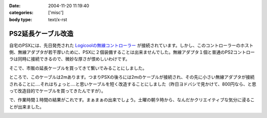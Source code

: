 :date: 2004-11-20 11:19:40
:categories: ['misc']
:body type: text/x-rst

===================
PS2延長ケーブル改造
===================

自宅のPSXには、先日発売された `Logicoolの無線コントローラー`_ が接続されています。しかし、このコントローラーのホスト側、無線アダプタが若干厚いために、PSXに２個装備することは出来ませんでした。無線アダプタ１個と普通のPS2コントローラは同時に接続できるので、微妙な厚さが恨めしいわけです。

そこで、市販の延長ケーブルを買ってきて繋いでみることにしました。

|psx_wl_cable1|

ところで、このケーブルは2mあります。つまりPSXの後ろには2mのケーブルが接続され、その先に小さい無線アダプタが接続されることに‥‥それはちょっと‥‥と思いケーブルを短く改造することにしました（昨日ヨドバシで見かけて、800円なら、と思って改造目的でケーブルを買ってきたんですが）。

で、作業時間１時間の結果がこれです。まぁまぁの出来でしょう。土曜の朝９時から、なんだかクリエイティブな気分に浸ることが出来ました。

|psx_wl_cable2|



.. _`Logicoolの無線コントローラー`: http://www.logicool.co.jp/products/gamecontrollers/lpgc_60000.html
.. |psx_wl_cable1| image:: images/psx_wl_cable1
.. |psx_wl_cable2| image:: images/psx_wl_cable2




.. :extend type: text/plain
.. :extend:


.. :comments:
.. :comment id: 2005-11-28.4532521694
.. :title: Re: PS2延長ケーブル改造
.. :author: ZERO510
.. :date: 2005-08-15 10:36:34
.. :email: jin510@topaz.plala.or.jp
.. :url: http://plaza.rakuten.co.jp/tomohisa1227/
.. :body:
.. 同感です！ＰＳＸの裏にいちいちコントローラを差し替えるのは
.. 面倒だと思い、Logicoolの無線コントローラを買いましたが
.. 二つつけれませんでした！！（Ｔ0Ｔ）
.. が、延長ケーブルのお陰で出来そうです！
.. 困っている方におすすめします！！！！！！（＾0＾）/
.. ちなみに、改造は簡単でしたか？（＾0＾）？
.. 僕も出来ますかな！
.. 
.. 
.. :comments:
.. :comment id: 2005-11-28.4533673211
.. :title: Re: PS2延長ケーブル改造
.. :author: 清水川
.. :date: 2005-08-16 12:06:11
.. :email: taka@freia.jp
.. :url: 
.. :body:
.. ぶっちゃけ、コード束ねておけばいいかな、とか思ったり思わなかったり。改造自体はケーブル切って導線繋げる(絶縁剥いて縒る)だけなので、根気があれば出来ると思いますよ。
.. 
